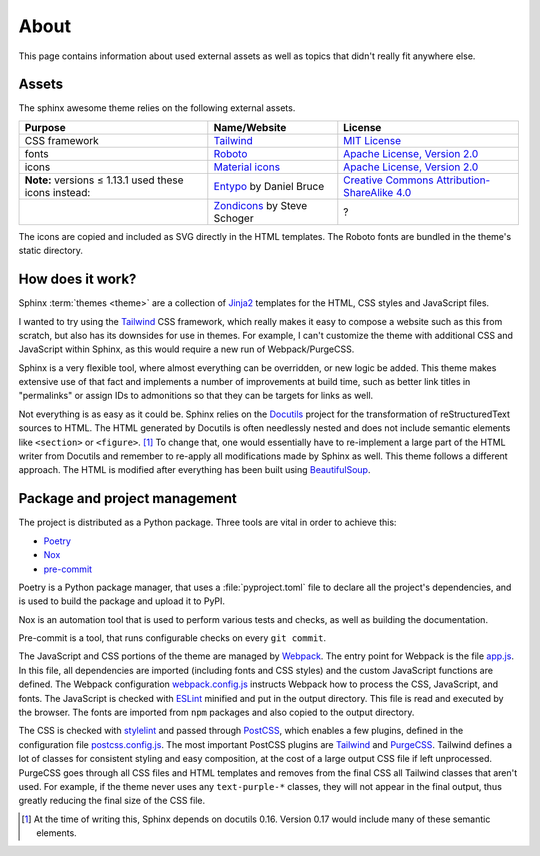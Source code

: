 =====
About
=====

This page contains information about used external assets
as well as topics that didn't really fit anywhere else.


------
Assets
------

The sphinx awesome theme relies on the following external assets.

.. list-table::
   :header-rows: 1

   * - Purpose
     - Name/Website
     - License
   * - CSS framework
     - `Tailwind <https://tailwindcss.com>`_
     - `MIT License <https://github.com/tailwindlabs/tailwindcss/blob/master/LICENSE>`_
   * - fonts
     - `Roboto <https://github.com/googlefonts/roboto>`_
     - `Apache License, Version 2.0`_
   * - icons
     - `Material icons <https://material.io/resources/icons/>`_
     - `Apache License, Version 2.0`_
   * - **Note:** versions ≤ 1.13.1 used these icons instead:
     - `Entypo <http://www.entypo.com>`_ by Daniel Bruce
     - `Creative Commons Attribution-ShareAlike 4.0`_
   * -
     - `Zondicons <http://www.zondicons.com>`_ by Steve Schoger
     - ?

.. _Creative Commons Attribution-ShareAlike 4.0: https://creativecommons.org/licenses/by-sa/4.0/legalcode
.. _Apache License, Version 2.0:  https://www.apache.org/licenses/LICENSE-2.0.html

.. vale off

The icons are copied and included as SVG directly in the HTML templates.
The Roboto fonts are bundled in the theme's static directory.

.. vale on


-----------------
How does it work?
-----------------

Sphinx :term:`themes <theme>` are a collection of Jinja2_ templates for the HTML,
CSS styles and JavaScript files.

.. _Jinja2: https://jinja.palletsprojects.com

I wanted to try using the Tailwind_ CSS framework,
which really makes it easy to compose a website such as this
from scratch, but also has its downsides for use in themes.
For example, I can't customize the theme with additional CSS
and JavaScript within Sphinx, as this would require a new
run of Webpack/PurgeCSS.

Sphinx is a very flexible tool, where almost everything can be overridden,
or new logic be added. This theme makes extensive use of that fact and
implements a number of improvements at build time, such as better
link titles in "permalinks" or assign IDs to admonitions so that
they can be targets for links as well.

Not everything is as easy as it could be.
Sphinx relies on the Docutils_ project
for the transformation of reStructuredText sources to HTML.
The HTML generated by Docutils is often needlessly nested and
does not include semantic elements like ``<section>`` or ``<figure>``. [#]_
To change that, one would essentially have to re-implement a large
part of the HTML writer from Docutils and remember to re-apply all
modifications made by Sphinx as well.
This theme follows a different approach. The HTML is modified after
everything has been built using BeautifulSoup_.

.. _Docutils: https://docutils.sourceforge.io/
.. _BeautifulSoup: https://www.crummy.com/software/BeautifulSoup/


------------------------------
Package and project management
------------------------------

The project is distributed as a Python package. Three tools are vital in order to achieve this:

- `Poetry <https://python-poetry.org/>`_
- `Nox <https://nox.thea.codes/en/stable/>`_
- `pre-commit <https://https://pre-commit.com/>`_

Poetry is a Python package manager, that uses a :file:`pyproject.toml` file to declare
all the project's dependencies, and is used to build the package and upload it to PyPI.

Nox is an automation tool that is used to perform various tests and checks, as well as
building the documentation.

Pre-commit is a tool, that runs configurable checks on every ``git commit``.

The JavaScript and CSS portions of the theme are managed by Webpack_.
The entry point for Webpack is the file `app.js`_.
In this file, all dependencies are imported (including fonts and CSS styles)
and the custom JavaScript functions are defined.
The Webpack configuration `webpack.config.js`_ instructs Webpack
how to process the CSS, JavaScript, and fonts.
The JavaScript is checked with ESLint_ minified and put in the output directory.
This file is read and executed by the browser.
The fonts are imported from ``npm`` packages and also copied to the output directory.

The CSS is checked with stylelint_ and passed through PostCSS_,
which enables a few plugins,
defined in the configuration file `postcss.config.js`_.
The most important PostCSS plugins are Tailwind_ and PurgeCSS_.
Tailwind defines a lot of classes for consistent styling and
easy composition, at the cost of a large output CSS file if left
unprocessed. PurgeCSS goes through all CSS files and HTML templates
and removes from the final CSS all Tailwind classes that aren't used.
For example, if the theme never uses any ``text-purple-*`` classes,
they will not appear in the final output,
thus greatly reducing the final size of the CSS file.


.. _Webpack: https://webpack.js.org
.. _webpack.config.js: https://github.com/kai687/sphinxawesome-theme/blob/master/src/theme-src/webpack.config.js
.. _app.js: https://github.com/kai687/sphinxawesome-theme/blob/master/src/theme-src/app.js
.. _ESLint: https://eslint.org/
.. _stylelint: https://stylelint.io/
.. _PostCSS: https://postcss.org
.. _postcss.config.js: https://github.com/kai687/sphinxawesome-theme/blob/master/src/theme-src/postcss.config.js
.. _Tailwind: https://tailwindcss.com
.. _PurgeCSS: https://purgecss.com


.. [#] At the time of writing this, Sphinx depends on docutils 0.16. Version 0.17 would
       include many of these semantic elements.
